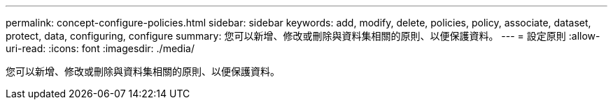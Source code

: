 ---
permalink: concept-configure-policies.html 
sidebar: sidebar 
keywords: add, modify, delete, policies, policy, associate, dataset, protect, data, configuring, configure 
summary: 您可以新增、修改或刪除與資料集相關的原則、以便保護資料。 
---
= 設定原則
:allow-uri-read: 
:icons: font
:imagesdir: ./media/


[role="lead"]
您可以新增、修改或刪除與資料集相關的原則、以便保護資料。

